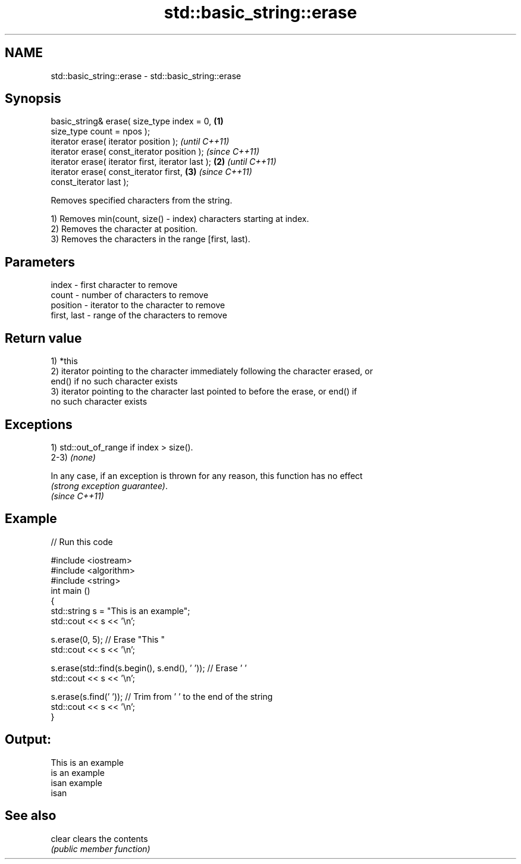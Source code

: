 .TH std::basic_string::erase 3 "2017.04.02" "http://cppreference.com" "C++ Standard Libary"
.SH NAME
std::basic_string::erase \- std::basic_string::erase

.SH Synopsis
   basic_string& erase( size_type index = 0,        \fB(1)\fP
   size_type count = npos );
   iterator erase( iterator position );                     \fI(until C++11)\fP
   iterator erase( const_iterator position );               \fI(since C++11)\fP
   iterator erase( iterator first, iterator last ); \fB(2)\fP                   \fI(until C++11)\fP
   iterator erase( const_iterator first,                \fB(3)\fP               \fI(since C++11)\fP
   const_iterator last );

   Removes specified characters from the string.

   1) Removes min(count, size() - index) characters starting at index.
   2) Removes the character at position.
   3) Removes the characters in the range [first, last).

.SH Parameters

   index       - first character to remove
   count       - number of characters to remove
   position    - iterator to the character to remove
   first, last - range of the characters to remove

.SH Return value

   1) *this
   2) iterator pointing to the character immediately following the character erased, or
   end() if no such character exists
   3) iterator pointing to the character last pointed to before the erase, or end() if
   no such character exists

.SH Exceptions

   1) std::out_of_range if index > size().
   2-3) \fI(none)\fP

   In any case, if an exception is thrown for any reason, this function has no effect
   \fI(strong exception guarantee)\fP.
   \fI(since C++11)\fP

.SH Example

   
// Run this code

 #include <iostream>
 #include <algorithm>
 #include <string>
 int main ()
 {
     std::string s = "This is an example";
     std::cout << s << '\\n';
  
     s.erase(0, 5); // Erase "This "
     std::cout << s << '\\n';
  
     s.erase(std::find(s.begin(), s.end(), ' ')); // Erase ' '
     std::cout << s << '\\n';
  
     s.erase(s.find(' ')); // Trim from ' ' to the end of the string
     std::cout << s << '\\n';
 }

.SH Output:

 This is an example
 is an example
 isan example
 isan

.SH See also

   clear clears the contents
         \fI(public member function)\fP 
